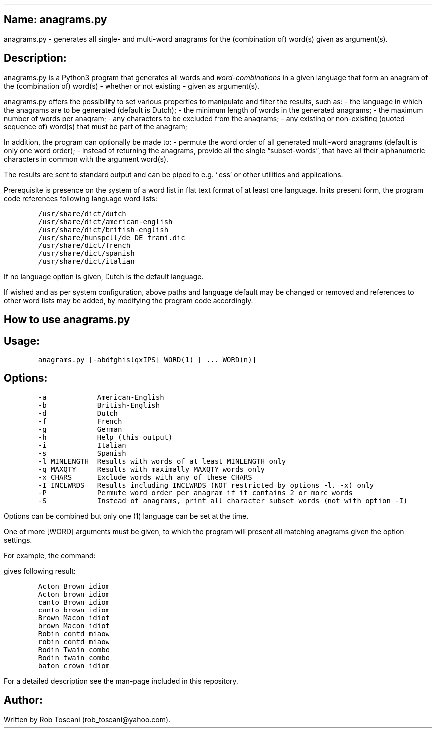 .SH 1
Name: anagrams.py
.pdfhref O 1 "Name: anagrams.py"
.pdfhref M "name-anagrams.py"
.LP
anagrams.py - generates all single- and multi-word anagrams for the
(combination of) word(s) given as argument(s).
.SH 1
Description:
.pdfhref O 1 "Description:"
.pdfhref M "description"
.LP
anagrams.py is a Python3 program that generates all words and
\f[I]word-combinations\f[R] in a given language that form an anagram of
the (combination of) word(s) - whether or not existing - given as
argument(s).
.PP
anagrams.py offers the possibility to set various properties to
manipulate and filter the results, such as: - the language in which the
anagrams are to be generated (default is Dutch); - the minimum length of
words in the generated anagrams; - the maximum number of words per
anagram; - any characters to be excluded from the anagrams; - any
existing or non-existing (quoted sequence of) word(s) that must be part
of the anagram;
.PP
In addition, the program can optionally be made to: - permute the word
order of all generated multi-word anagrams (default is only one word
order); - instead of returning the anagrams, provide all the single
\[lq]subset-words\[rq], that have all their alphanumeric characters in
common with the argument word(s).
.PP
The results are sent to standard output and can be piped to e.g.\ `less'
or other utilities and applications.
.PP
Prerequisite is presence on the system of a word list in flat text
format of at least one language.
In its present form, the program code references following language word
lists:
.IP
.nf
\f[C]
/usr/share/dict/dutch
/usr/share/dict/american-english
/usr/share/dict/british-english
/usr/share/hunspell/de_DE_frami.dic
/usr/share/dict/french
/usr/share/dict/spanish
/usr/share/dict/italian
\f[]
.fi
.LP
If no language option is given, Dutch is the default language.
.PP
If wished and as per system configuration, above paths and language
default may be changed or removed and references to other word lists may
be added, by modifying the program code accordingly.
.SH 1
How to use anagrams.py
.pdfhref O 1 "How to use anagrams.py"
.pdfhref M "how-to-use-anagrams.py"
.SH 2
Usage:
.pdfhref O 2 "Usage:"
.pdfhref M "usage"
.IP
.nf
\f[C]
anagrams.py [-abdfghislqxIPS] WORD(1) [ ... WORD(n)]
\f[]
.fi
.SH 2
Options:
.pdfhref O 2 "Options:"
.pdfhref M "options"
.IP
.nf
\f[C]
-a            American-English
-b            British-English
-d            Dutch
-f            French
-g            German
-h            Help (this output)
-i            Italian
-s            Spanish
-l MINLENGTH  Results with words of at least MINLENGTH only
-q MAXQTY     Results with maximally MAXQTY words only
-x CHARS      Exclude words with any of these CHARS
-I INCLWRDS   Results including INCLWRDS (NOT restricted by options -l, -x) only
-P            Permute word order per anagram if it contains 2 or more words
-S            Instead of anagrams, print all character subset words (not with option -I) 
\f[]
.fi
.LP
Options can be combined but only one (1) language can be set at the
time.
.PP
One of more [WORD] arguments must be given, to which the program will
present all matching anagrams given the option settings.
.PP
For example, the command:
.IP
.nf
\f[C]
./anagrams.py -a -l5 word combination
\f[]
.fi
.LP
gives following result:
.IP
.nf
\f[C]
Acton Brown idiom 
Acton brown idiom 
canto Brown idiom 
canto brown idiom 
Brown Macon idiot 
brown Macon idiot 
Robin contd miaow 
robin contd miaow 
Rodin Twain combo 
Rodin twain combo 
baton crown idiom
\f[]
.fi
.LP
For a detailed description see the man-page included in this repository.
.SH 1
Author:
.pdfhref O 1 "Author:"
.pdfhref M "author"
.LP
Written by Rob Toscani (rob_toscani\[at]yahoo.com).
